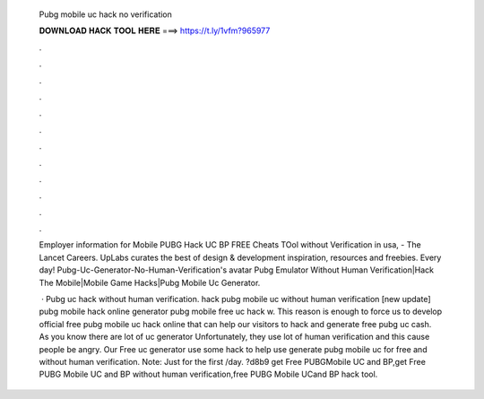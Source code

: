  Pubg mobile uc hack no verification
  
  
  
  𝐃𝐎𝐖𝐍𝐋𝐎𝐀𝐃 𝐇𝐀𝐂𝐊 𝐓𝐎𝐎𝐋 𝐇𝐄𝐑𝐄 ===> https://t.ly/1vfm?965977
  
  
  
  .
  
  
  
  .
  
  
  
  .
  
  
  
  .
  
  
  
  .
  
  
  
  .
  
  
  
  .
  
  
  
  .
  
  
  
  .
  
  
  
  .
  
  
  
  .
  
  
  
  .
  
  Employer information for Mobile PUBG Hack UC BP FREE Cheats TOol without Verification in usa, - The Lancet Careers. UpLabs curates the best of design & development inspiration, resources and freebies. Every day! Pubg-Uc-Generator-No-Human-Verification's avatar Pubg Emulator Without Human Verification|Hack The Mobile|Mobile Game Hacks|Pubg Mobile Uc Generator.
  
   · Pubg uc hack without human verification.  hack pubg mobile uc without human verification [new update] pubg mobile hack online generator pubg mobile free uc hack w. This reason is enough to force us to develop official free pubg mobile uc hack online that can help our visitors to hack and generate free pubg uc cash. As you know there are lot of uc generator Unfortunately, they use lot of human verification and this cause people be angry. Our Free uc generator use some hack to help use generate pubg mobile uc for free and without human verification. Note: Just for the first /day. ?d8b9 get Free PUBGMobile UC and BP,get Free PUBG Mobile UC and BP without human verification,free PUBG Mobile UCand BP hack tool.
